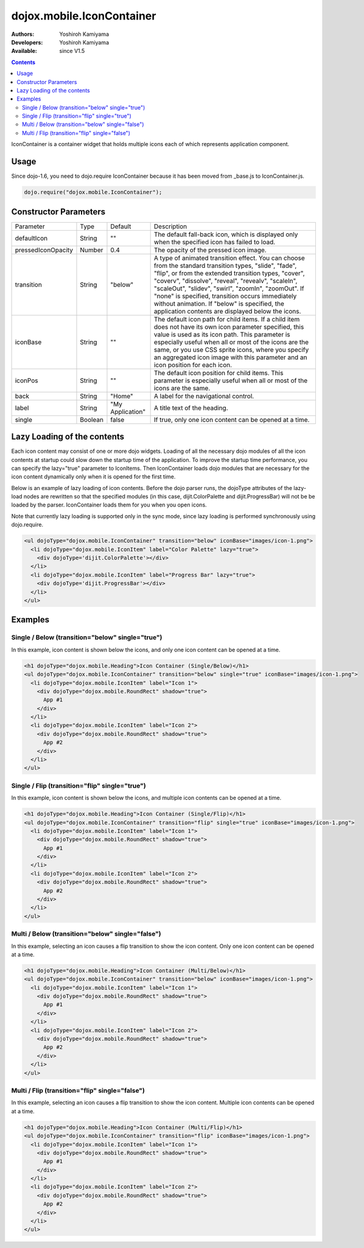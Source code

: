 .. _dojox/mobile/IconContainer:

dojox.mobile.IconContainer
==========================

:Authors: Yoshiroh Kamiyama
:Developers: Yoshiroh Kamiyama
:Available: since V1.5

.. contents::
    :depth: 2

IconContainer is a container widget that holds multiple icons each of which represents application component.

.. image:: IconContainer.png

=====
Usage
=====

Since dojo-1.6, you need to dojo.require IconContainer because it has been moved from _base.js to IconContainer.js.

.. code-block :: javascript

  dojo.require("dojox.mobile.IconContainer");

======================
Constructor Parameters
======================

+------------------+----------+----------------+-----------------------------------------------------------------------------------------------------------+
|Parameter         |Type      |Default         |Description                                                                                                |
+------------------+----------+----------------+-----------------------------------------------------------------------------------------------------------+
|defaultIcon       |String    |""              |The default fall-back icon, which is displayed only when the specified icon has failed to load.            |
+------------------+----------+----------------+-----------------------------------------------------------------------------------------------------------+
|pressedIconOpacity|Number    |0.4             |The opacity of the pressed icon image.                                                                     |
+------------------+----------+----------------+-----------------------------------------------------------------------------------------------------------+
|transition        |String    |"below"         |A type of animated transition effect. You can choose from the standard transition types, "slide", "fade",  |
|                  |          |                |"flip", or from the extended transition types, "cover", "coverv", "dissolve", "reveal", "revealv",         |
|                  |          |                |"scaleIn", "scaleOut", "slidev", "swirl", "zoomIn", "zoomOut". If "none" is specified, transition occurs   |
|                  |          |                |immediately without animation.  If "below" is specified, the application contents are displayed below the  |
|                  |          |                |icons.                                                                                                     |
+------------------+----------+----------------+-----------------------------------------------------------------------------------------------------------+
|iconBase          |String    |""              |The default icon path for child items. If a child item does not have its own icon parameter specified, this|
|                  |          |                |value is used as its icon path. This parameter is especially useful when all or most of the icons are the  |
|                  |          |                |same, or you use CSS sprite icons, where you specify an aggregated icon image with this parameter and an   |
|                  |          |                |icon position for each icon.                                                                               |
+------------------+----------+----------------+-----------------------------------------------------------------------------------------------------------+
|iconPos           |String    |""              |The default icon position for child items. This parameter is especially useful when all or most of the     |
|                  |          |                |icons are the same.                                                                                        |
+------------------+----------+----------------+-----------------------------------------------------------------------------------------------------------+
|back              |String    |"Home"          |A label for the navigational control.                                                                      |
+------------------+----------+----------------+-----------------------------------------------------------------------------------------------------------+
|label             |String    |"My Application"|A title text of the heading.                                                                               |
+------------------+----------+----------------+-----------------------------------------------------------------------------------------------------------+
|single            |Boolean   |false           |If true, only one icon content can be opened at a time.                                                    |
+------------------+----------+----------------+-----------------------------------------------------------------------------------------------------------+

============================
Lazy Loading of the contents
============================

Each icon content may consist of one or more dojo widgets. Loading of all the necessary dojo modules of all the icon contents at startup could slow down the startup time of the application. To improve the startup time performance, you can specify the lazy="true" parameter to IconItems. Then IconContainer loads dojo modules that are necessary for the icon content dynamically only when it is opened for the first time.

Below is an example of lazy loading of icon contents. Before the dojo parser runs, the dojoType attributes of the lazy-load nodes are rewritten so that the specified modules (in this case, dijit.ColorPalette and dijit.ProgressBar) will not be be loaded by the parser. IconContainer loads them for you when you open icons.

Note that currently lazy loading is supported only in the sync mode, since lazy loading is performed synchronously using dojo.require.

.. code-block :: html

  <ul dojoType="dojox.mobile.IconContainer" transition="below" iconBase="images/icon-1.png">
    <li dojoType="dojox.mobile.IconItem" label="Color Palette" lazy="true">
      <div dojoType='dijit.ColorPalette'></div>
    </li>
    <li dojoType="dojox.mobile.IconItem" label="Progress Bar" lazy="true">
      <div dojoType='dijit.ProgressBar'></div>
    </li>
  </ul>

.. image:: IconContainer-lazy-17.png

========
Examples
========

Single / Below (transition="below" single="true")
-------------------------------------------------

In this example, icon content is shown below the icons, and only one icon content can be opened at a time.

.. code-block :: html

  <h1 dojoType="dojox.mobile.Heading">Icon Container (Single/Below)</h1>
  <ul dojoType="dojox.mobile.IconContainer" transition="below" single="true" iconBase="images/icon-1.png">
    <li dojoType="dojox.mobile.IconItem" label="Icon 1">
      <div dojoType="dojox.mobile.RoundRect" shadow="true">
	App #1
      </div>
    </li>
    <li dojoType="dojox.mobile.IconItem" label="Icon 2">
      <div dojoType="dojox.mobile.RoundRect" shadow="true">
	App #2
      </div>
    </li>
  </ul>

.. image:: Icon-SingleBelow-anim.gif

Single / Flip (transition="flip" single="true")
-----------------------------------------------

In this example, icon content is shown below the icons, and multiple icon contents can be opened at a time.

.. code-block :: html

  <h1 dojoType="dojox.mobile.Heading">Icon Container (Single/Flip)</h1>
  <ul dojoType="dojox.mobile.IconContainer" transition="flip" single="true" iconBase="images/icon-1.png">
    <li dojoType="dojox.mobile.IconItem" label="Icon 1">
      <div dojoType="dojox.mobile.RoundRect" shadow="true">
	App #1
      </div>
    </li>
    <li dojoType="dojox.mobile.IconItem" label="Icon 2">
      <div dojoType="dojox.mobile.RoundRect" shadow="true">
	App #2
      </div>
    </li>
  </ul>

.. image:: Icon-SingleFlip-anim.gif

Multi / Below (transition="below" single="false")
-------------------------------------------------

In this example, selecting an icon causes a flip transition to show the icon content. Only one icon content can be opened at a time.

.. code-block :: html

  <h1 dojoType="dojox.mobile.Heading">Icon Container (Multi/Below)</h1>
  <ul dojoType="dojox.mobile.IconContainer" transition="below" iconBase="images/icon-1.png">
    <li dojoType="dojox.mobile.IconItem" label="Icon 1">
      <div dojoType="dojox.mobile.RoundRect" shadow="true">
	App #1
      </div>
    </li>
    <li dojoType="dojox.mobile.IconItem" label="Icon 2">
      <div dojoType="dojox.mobile.RoundRect" shadow="true">
	App #2
      </div>
    </li>
  </ul>

.. image:: Icon-MultiBelow-anim.gif

Multi / Flip (transition="flip" single="false")
-----------------------------------------------

In this example, selecting an icon causes a flip transition to show the icon content. Multiple icon contents can be opened at a time.

.. code-block :: html

  <h1 dojoType="dojox.mobile.Heading">Icon Container (Multi/Flip)</h1>
  <ul dojoType="dojox.mobile.IconContainer" transition="flip" iconBase="images/icon-1.png">
    <li dojoType="dojox.mobile.IconItem" label="Icon 1">
      <div dojoType="dojox.mobile.RoundRect" shadow="true">
	App #1
      </div>
    </li>
    <li dojoType="dojox.mobile.IconItem" label="Icon 2">
      <div dojoType="dojox.mobile.RoundRect" shadow="true">
	App #2
      </div>
    </li>
  </ul>

.. image:: Icon-MultiFlip-anim.gif
